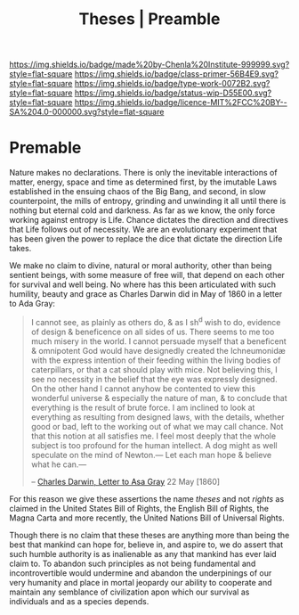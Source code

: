 #   -*- mode: org; fill-column: 60 -*-

#+TITLE: Theses | Preamble
#+STARTUP: showall
#+TOC: headlines 4
#+PROPERTY: filename
:PROPERTIES:
:CUSTOM_ID: 
:Name:      /home/deerpig/proj/chenla/manifesto/theses-preamble.org
:Created:   2017-10-19T13:13@Prek Leap (11.642600N-104.919210W)
:ID:        b8c35dd5-86af-4675-b5b1-429731bcf4b7
:VER:       561665700.924123118
:GEO:       48P-491193-1287029-15
:BXID:      proj:FAY8-6405
:Class:     primer
:Type:      work
:Status:    wip
:Licence:   MIT/CC BY-SA 4.0
:END:

[[https://img.shields.io/badge/made%20by-Chenla%20Institute-999999.svg?style=flat-square]] 
[[https://img.shields.io/badge/class-primer-56B4E9.svg?style=flat-square]]
[[https://img.shields.io/badge/type-work-0072B2.svg?style=flat-square]]
[[https://img.shields.io/badge/status-wip-D55E00.svg?style=flat-square]]
[[https://img.shields.io/badge/licence-MIT%2FCC%20BY--SA%204.0-000000.svg?style=flat-square]]


* Premable

Nature makes no declarations. There is only the inevitable
interactions of matter, energy, space and time as determined
first, by the imutable Laws established in the ensuing chaos
of the Big Bang, and second, in slow counterpoint, the mills
of entropy, grinding and unwinding it all until there is
nothing but eternal cold and darkness.  As far as we know,
the only force working against entropy is Life.  Chance
dictates the direction and directives that Life follows out
of necessity.  We are an evolutionary experiment that has
been given the power to replace the dice that dictate the
direction Life takes.

We make no claim to divine, natural or moral authority,
other than being sentient beings, with some measure of free
will, that depend on each other for survival and well being.
No where has this been articulated with such humility,
beauty and grace as Charles Darwin did in May of 1860 in a
letter to Ada Gray:

#+begin_quote
I cannot see, as plainly as others do, & as I sh^d wish to
do, evidence of design & beneficence on all sides of
us. There seems to me too much misery in the world. I cannot
persuade myself that a beneficent & omnipotent God would
have designedly created the Ichneumonidæ with the express
intention of their feeding within the living bodies of
caterpillars, or that a cat should play with mice. Not
believing this, I see no necessity in the belief that the
eye was expressly designed. On the other hand I cannot
anyhow be contented to view this wonderful universe &
especially the nature of man, & to conclude that everything
is the result of brute force. I am inclined to look at
everything as resulting from designed laws, with the
details, whether good or bad, left to the working out of
what we may call chance. Not that this notion at all
satisfies me. I feel most deeply that the whole subject is
too profound for the human intellect. A dog might as well
speculate on the mind of Newton.— Let each man hope &
believe what he can.—

-- [[http://www.darwinproject.ac.uk/letter/DCP-LETT-2814.xml][Charles Darwin, Letter to Asa Gray]] 22 May [1860]
#+end_quote

For this reason we give these assertions the name /theses/
and not /rights/ as claimed in the United States Bill of
Rights, the English Bill of Rights, the Magna Carta and more
recently, the United Nations Bill of Universal Rights.

Though there is no claim that these theses are anything more
than being the best that mankind can hope for, believe in,
and aspire to, we do assert that such humble authority is as
inalienable as any that mankind has ever laid claim to.  To
abandon such principles as not being fundamental and
incontrovertible would undermine and abandon the
underpinings of our very humanity and place in mortal
jeopardy our ability to cooperate and maintain any semblance
of civilization apon which our survival as individuals and
as a species depends.




